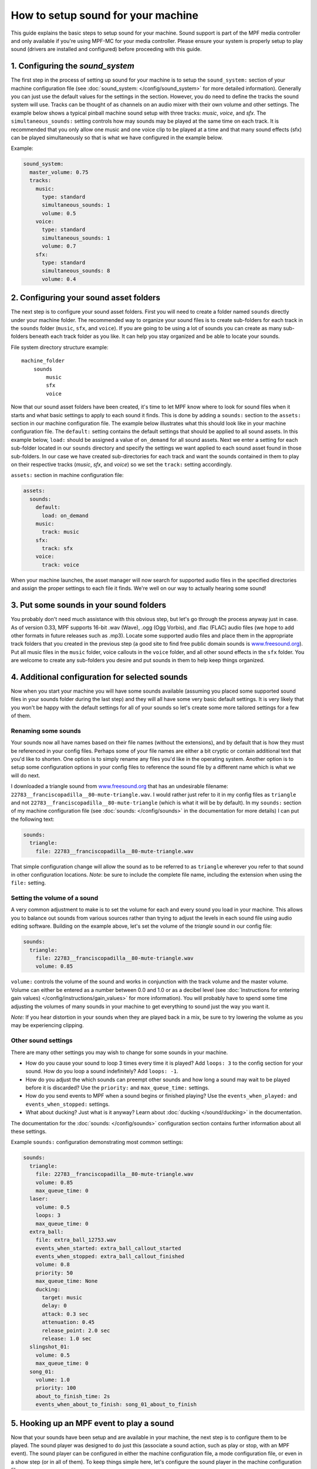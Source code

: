 How to setup sound for your machine
===================================

This guide explains the basic steps to setup sound for your machine. Sound support is part of the
MPF media controller and only available if you're using MPF-MC for your media controller.  Please
ensure your system is properly setup to play sound (drivers are installed and configured) before
proceeding with this guide.

1. Configuring the `sound_system`
---------------------------------

The first step in the process of setting up sound for your machine is to setup the
``sound_system:`` section of your machine configuration file (see
:doc:`sound_system: </config/sound_system>` for more detailed information).  Generally you can
just use the default values for the settings in the section.  However, you do need to define the
tracks the sound system will use.  Tracks can be thought of as channels on an audio mixer with
their own volume and other settings.  The example below shows a typical pinball machine sound
setup with three tracks: *music*, *voice*, and *sfx*.  The ``simultaneous_sounds:`` setting controls
how may sounds may be played at the same time on each track.  It is recommended that you only
allow one music and one voice clip to be played at a time and that many sound effects (sfx) can
be played simultaneously so that is what we have configured in the example below.

Example:

.. code-block:: mpf-config

    sound_system:
      master_volume: 0.75
      tracks:
        music:
          type: standard
          simultaneous_sounds: 1
          volume: 0.5
        voice:
          type: standard
          simultaneous_sounds: 1
          volume: 0.7
        sfx:
          type: standard
          simultaneous_sounds: 8
          volume: 0.4

2. Configuring your sound asset folders
---------------------------------------

The next step is to configure your sound asset folders.  First you will need to create a folder
named ``sounds`` directly under your machine folder.  The recommended way to organize your sound
files is to create sub-folders for each track in the ``sounds`` folder (``music``, ``sfx``, and
``voice``). If you are going to be using a lot of sounds you can create as many sub-folders
beneath each track folder as you like. It can help you stay organized and be able to locate your
sounds.

File system directory structure example:

::

    machine_folder
        sounds
            music
            sfx
            voice

Now that our sound asset folders have been created, it's time to let MPF know where to look for
sound files when it starts and what basic settings to apply to each sound it finds.  This is done
by adding a ``sounds:`` section to the ``assets:`` section in our machine configuration file. The
example below illustrates what this should look like in your machine configuration file.  The
``default:`` setting contains the default settings that should be applied to all sound assets.
In this example below, ``load:`` should be assigned a value of ``on_demand`` for all sound assets.
Next we enter a setting for each sub-folder located in our ``sounds`` directory and specify the
settings we want applied to each sound asset found in those sub-folders.  In our case we have
created sub-directories for each track and want the sounds contained in them to play on their
respective tracks (*music*, *sfx*, and *voice*) so we set the ``track:`` setting accordingly.

``assets:`` section in machine configuration file:

.. code-block:: mpf-config

    assets:
      sounds:
        default:
          load: on_demand
        music:
          track: music
        sfx:
          track: sfx
        voice:
          track: voice

When your machine launches, the asset manager will now search for supported audio files in the
specified directories and assign the proper settings to each file it finds.  We're well on our
way to actually hearing some sound!

3. Put some sounds in your sound folders
----------------------------------------

You probably don't need much assistance with this obvious step, but let's go through the process
anyway just in case.  As of version 0.33, MPF supports 16-bit .wav (Wave), .ogg (Ogg Vorbis), and
.flac (FLAC) audio files (we hope to add other formats in future releases such as .mp3).  Locate
some supported audio files and place them in the appropriate track folders that you created in the
previous step (a good site to find free public domain sounds is
`www.freesound.org <http://www.freesound.org/>`_). Put all music files in the ``music`` folder,
voice callouts in the ``voice`` folder, and all other sound effects in the ``sfx`` folder.  You
are welcome to create any sub-folders you desire and put sounds in them to help keep things
organized.

4. Additional configuration for selected sounds
-----------------------------------------------

Now when you start your machine you will have some sounds available (assuming you placed some
supported sound files in your sounds folder during the last step) and they will all have some very
basic default settings.  It is very likely that you won't be happy with the default settings for
all of your sounds so let's create some more tailored settings for a few of them.

Renaming some sounds
~~~~~~~~~~~~~~~~~~~~

Your sounds now all have names based on their file names (without the extensions), and by default
that is how they must be referenced in your config files.  Perhaps some of your file names are
either a bit cryptic or contain additional text that you'd like to shorten.  One option is to
simply rename any files you'd like in the operating system.  Another option is to setup some
configuration options in your config files to reference the sound file by a different name which
is what we will do next.

I downloaded a triangle sound from `www.freesound.org <http://www.freesound.org/>`_ that has an
undesirable filename: ``22783__franciscopadilla__80-mute-triangle.wav``.  I would rather just refer
to it in my config files as ``triangle`` and not ``22783__franciscopadilla__80-mute-triangle``
(which is what it will be by default).  In my ``sounds:`` section of my machine configuration file
(see :doc:`sounds: </config/sounds>` in the documentation for more details) I can put the following
text:

.. code-block:: mpf-config

    sounds:
      triangle:
        file: 22783__franciscopadilla__80-mute-triangle.wav

That simple configuration change will allow the sound as to be referred to as ``triangle`` wherever
you refer to that sound in other configuration locations. *Note*: be sure to include the complete
file name, including the extension when using the ``file:`` setting.

Setting the volume of a sound
~~~~~~~~~~~~~~~~~~~~~~~~~~~~~

A very common adjustment to make is to set the volume for each and every sound you load in your
machine.  This allows you to balance out sounds from various sources rather than trying to adjust
the levels in each sound file using audio editing software.  Building on the example above, let's
set the volume of the *triangle* sound in our config file:

.. code-block:: mpf-config

    sounds:
      triangle:
        file: 22783__franciscopadilla__80-mute-triangle.wav
        volume: 0.85

``volume:`` controls the volume of the sound and works in conjunction with the track volume and the
master volume.  Volume can either be entered as a number between 0.0 and 1.0 or as a decibel level
(see :doc:`Instructions for entering gain values) </config/instructions/gain_values>` for more
information).  You will probably have to spend some time adjusting the volumes of many sounds in
your machine to get everything to sound just the way you want it.

*Note:* If you hear distortion in your sounds when they are played back in a mix, be sure to try
lowering the volume as you may be experiencing clipping.

Other sound settings
~~~~~~~~~~~~~~~~~~~~

There are many other settings you may wish to change for some sounds in your machine.

+ How do you cause your sound to loop 3 times every time it is played?  Add ``loops: 3`` to the
  config section for your sound. How do you loop a sound indefinitely? Add ``loops: -1``.
+ How do you adjust the which sounds can preempt other sounds and how long a sound may wait to be
  played before it is discarded?  Use the ``priority:`` and ``max_queue_time:`` settings.
+ How do you send events to MPF when a sound begins or finished playing?  Use the
  ``events_when_played:`` and ``events_when_stopped:`` settings.
+ What about ducking? Just what is it anyway?  Learn about :doc:`ducking </sound/ducking>` in the
  documentation.

The documentation for the :doc:`sounds: </config/sounds>` configuration section contains further
information about all these settings.

Example ``sounds:`` configuration demonstrating most common settings:

.. code-block:: mpf-config

    sounds:
      triangle:
        file: 22783__franciscopadilla__80-mute-triangle.wav
        volume: 0.85
        max_queue_time: 0
      laser:
        volume: 0.5
        loops: 3
        max_queue_time: 0
      extra_ball:
        file: extra_ball_12753.wav
        events_when_started: extra_ball_callout_started
        events_when_stopped: extra_ball_callout_finished
        volume: 0.8
        priority: 50
        max_queue_time: None
        ducking:
          target: music
          delay: 0
          attack: 0.3 sec
          attenuation: 0.45
          release_point: 2.0 sec
          release: 1.0 sec
      slingshot_01:
        volume: 0.5
        max_queue_time: 0
      song_01:
        volume: 1.0
        priority: 100
        about_to_finish_time: 2s
        events_when_about_to_finish: song_01_about_to_finish

5. Hooking up an MPF event to play a sound
------------------------------------------

Now that your sounds have been setup and are available in your machine, the next step is to
configure them to be played.  The sound player was designed to do just this (associate a sound
action, such as play or stop, with an MPF event).  The sound player can be configured in either
the machine configuration file, a mode configuration file, or even in a show step (or in all of
them).  To keep things simple here, let's configure the sound player in the machine configuration
file.

The scenario in this example is we want our song from the previous example (``song_01``) to play
infinitely when the *attract* mode starts and stop when the *attract* mode stops.  Create the
following entries in the ``sound_player:`` section of the machine config file:

.. code-block:: mpf-config

    sound_player:
      mode_attract_started:
        song_01:
          action: play
          loops: -1
      mode_attract_stopped:
        song_01:
          action: stop

That's it.  The ``song_01`` sound will be played on the music track whenever *attract* mode is
started and will stop whenever *attract* mode is stopped.  The ``mode_attract_started``
section refers to a standard MPF event that is sent whenever a mode named *attract* is started
and ``mode_attract_stopped`` is a standard MPF event that is sent whenever a mode named *attract*
is stopped.  For more information, see the :doc:`sound_player: </config_players/sound_player>`
documentation.

Finished
--------

Congratulations!  You have completed your the basic sound system setup and should have some simple
audio playing in your machine.

References
----------

+ :doc:`Sound & Audio </sound/index>`
+ :doc:`Ducking </sound/ducking>`
+ :doc:`Tips & tricks </sound/tips_tricks>`
+ :doc:`sound_system: </config/sound_system>`
+ :doc:`tracks </sound/tracks>`
+ :doc:`sounds: </config/sounds>`
+ :doc:`sound_player: </config_players/sound_player>`
+ :doc:`sound_loop_sets: </config/sound_loop_sets>`
+ :doc:`sound_loop_player: </config_players/sound_loop_player>`
+ :doc:`playlists: </config/playlists>`
+ :doc:`playlist_player: </config_players/playlist_player>`
+ :doc:`Instructions for entering gain values </config/instructions/gain_values>`

